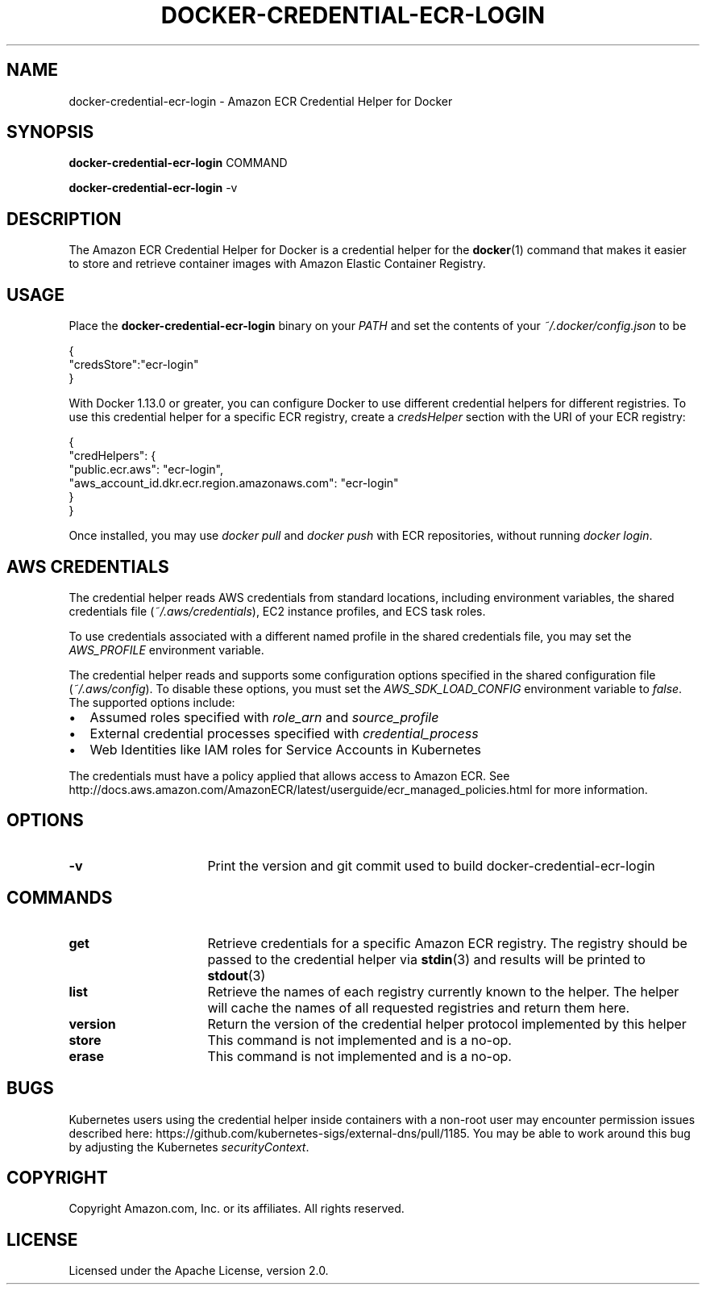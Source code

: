.\" Copyright Amazon.com, Inc. or its affiliates. All Rights Reserved.
.\"
.\" Licensed under the Apache License, Version 2.0 (the
.\" "License"). You may not use this file except in compliance
.\" with the License. A copy of the License is located at
.\"
.\"      http://aws.amazon.com/apache2.0/
.\"
.\" or in the "license" file accompanying this file. This file is
.\" distributed on an "AS IS" BASIS, WITHOUT WARRANTIES OR
.\" CONDITIONS OF ANY KIND, either express or implied. See the
.\" License for the specific language governing permissions and
.\" limitations under the License.
.TH DOCKER-CREDENTIAL-ECR-LOGIN 1 2018-10-29 AMAZON-WEB-SERVICES AMAZON-ECR
.SH NAME
docker\-credential\-ecr\-login \- Amazon ECR Credential Helper for Docker
.SH SYNOPSIS
.B docker\-credential\-ecr\-login
COMMAND

.B docker\-credential\-ecr\-login
-v
.SH DESCRIPTION
The Amazon ECR Credential Helper for Docker is a credential helper for the
.BR docker (1)
command that makes it easier to store and retrieve container images with Amazon
Elastic Container Registry.
.SH USAGE
Place the
.B docker\-credential\-ecr\-login
binary on your
.IR PATH
and set the contents of your
.IR ~/.docker/config.json
to be

.nf
{
  "credsStore":"ecr-login"
}
.fi

With Docker 1.13.0 or greater, you can configure Docker to use different
credential helpers for different registries.  To use this credential helper for
a specific ECR registry, create a
.IR credsHelper
section with the URI of your ECR registry:

.nf
{
  "credHelpers": {
    "public.ecr.aws": "ecr-login",
    "aws_account_id.dkr.ecr.region.amazonaws.com": "ecr-login"
  }
}
.fi

Once installed, you may use \fIdocker pull\fP and \fIdocker push\fP with ECR
repositories, without running \fIdocker login\fP.
.SH AWS CREDENTIALS
The credential helper reads AWS credentials from standard locations, including
environment variables, the shared credentials file (\fI~/.aws/credentials\fP),
EC2 instance profiles, and ECS task roles.

To use credentials associated with a different named profile in the shared
credentials file, you may set the \fIAWS_PROFILE\fP environment variable.

The credential helper reads and supports some configuration
options specified in the shared configuration file (\fI~/.aws/config\fP).  To
disable these options, you must set the \fIAWS_SDK_LOAD_CONFIG\fP environment
variable to \fIfalse\fP.  The supported options include:
.IP \[bu] 2
Assumed roles specified with \fIrole_arn\fP and \fIsource_profile\fP
.IP \[bu]
External credential processes specified with \fIcredential_process\fP
.IP \[bu]
Web Identities like IAM roles for Service Accounts in Kubernetes

.RE
The credentials must have a policy applied that allows access to Amazon ECR.
See http://docs.aws.amazon.com/AmazonECR/latest/userguide/ecr_managed_policies.html
for more information.
.SH OPTIONS
.TP 16
.BR -v
Print the version and git commit used to build docker\-credential\-ecr\-login
.SH COMMANDS
.TP 16
.BR get
Retrieve credentials for a specific Amazon ECR registry. The registry should be
passed to the credential helper via
.BR stdin (3)
and results will be printed to
.BR stdout (3)
.TP 16
.BR list
Retrieve the names of each registry currently known to the helper. The helper
will cache the names of all requested registries and return them here.
.TP 16
.BR version
Return the version of the credential helper protocol implemented by this helper
.TP 16
.BR store
This command is not implemented and is a no-op.
.TP 16
.BR erase
This command is not implemented and is a no-op.
.SH BUGS
Kubernetes users using the credential helper inside containers with a non-root
user may encounter permission issues described here:
https://github.com/kubernetes-sigs/external-dns/pull/1185.  You may be able to
work around this bug by adjusting the Kubernetes \fIsecurityContext\fP.
.SH COPYRIGHT
Copyright Amazon.com, Inc. or its affiliates.  All rights reserved.
.SH LICENSE
Licensed under the Apache License, version 2.0.

